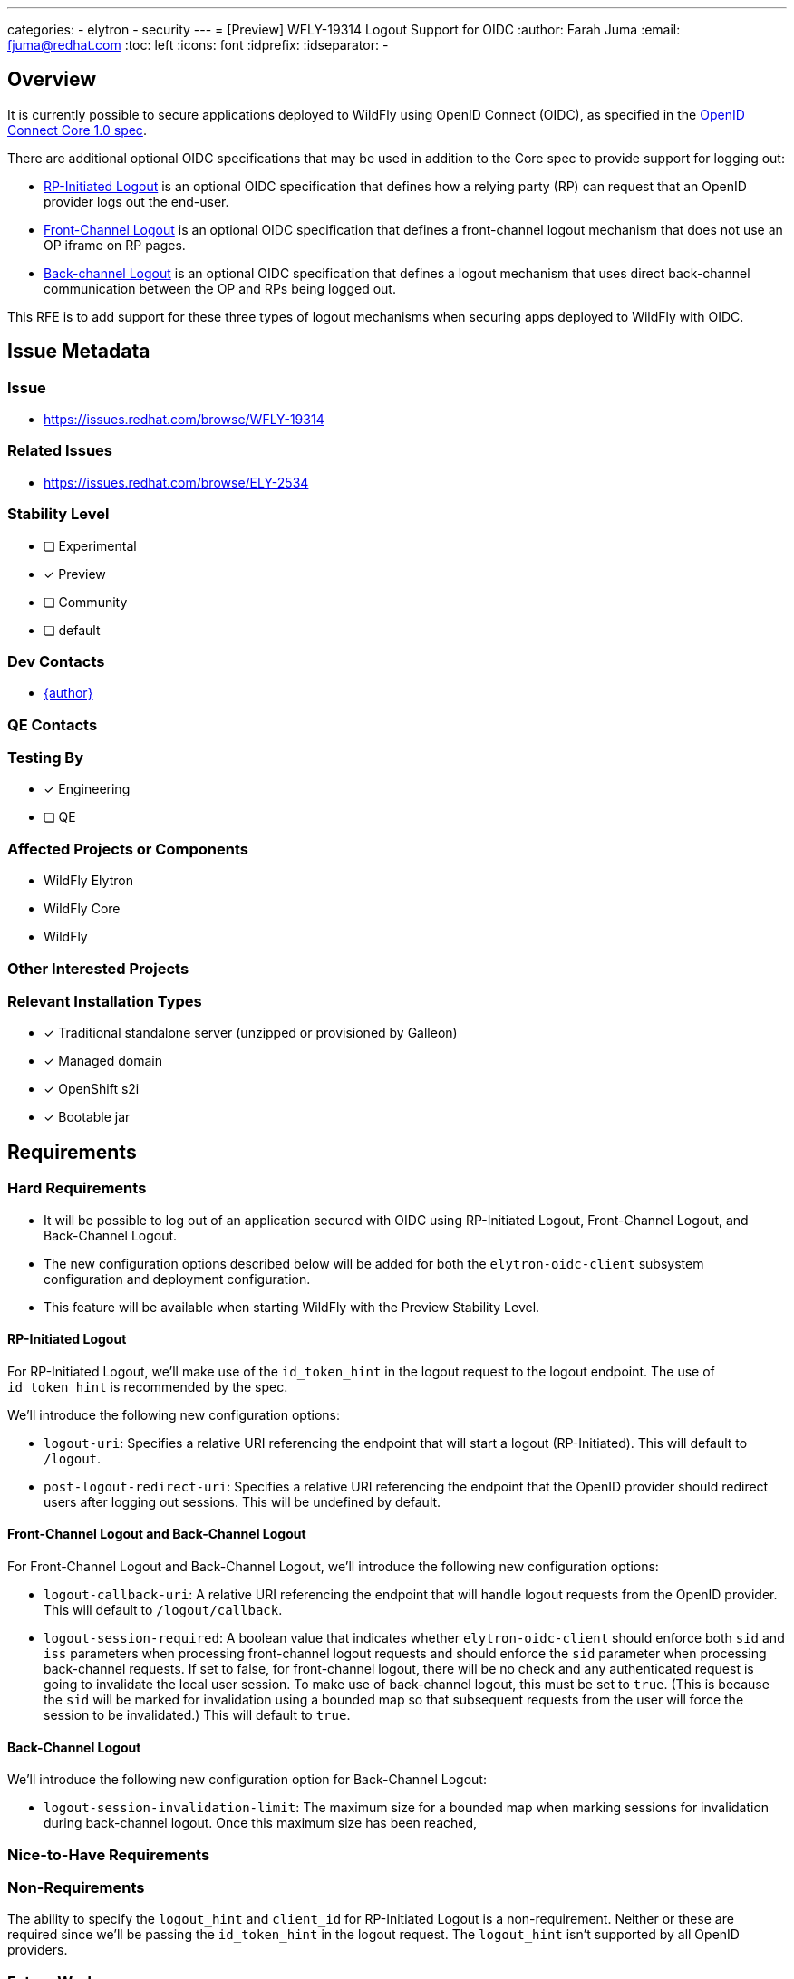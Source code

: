 ---
categories:
  - elytron
  - security
---
= [Preview] WFLY-19314 Logout Support for OIDC
:author:            Farah Juma
:email:             fjuma@redhat.com
:toc:               left
:icons:             font
:idprefix:
:idseparator:       -

== Overview

It is currently possible to secure applications deployed to WildFly using OpenID Connect (OIDC),
as specified in the https://openid.net/specs/openid-connect-core-1_0.html[OpenID Connect Core 1.0 spec].

There are additional optional OIDC specifications that may be used in addition to the Core spec to
provide support for logging out:

* https://openid.net/specs/openid-connect-rpinitiated-1_0.html[RP-Initiated Logout] is an optional
OIDC specification that defines how a relying party (RP) can request that an OpenID provider logs
out the end-user.
* https://openid.net/specs/openid-connect-frontchannel-1_0.html[Front-Channel Logout] is an optional
OIDC specification that defines a front-channel logout mechanism that does not use an OP iframe on RP
pages.
* https://openid.net/specs/openid-connect-core-1_0.html#OpenID.BackChannel[Back-channel Logout] is an
optional OIDC specification that defines a logout mechanism that uses direct back-channel communication
between the OP and RPs being logged out.

This RFE is to add support for these three types of logout mechanisms when securing apps deployed to
WildFly with OIDC.

== Issue Metadata

=== Issue

* https://issues.redhat.com/browse/WFLY-19314

=== Related Issues

* https://issues.redhat.com/browse/ELY-2534

=== Stability Level
// Choose the planned stability level for the proposed functionality
* [ ] Experimental

* [x] Preview

* [ ] Community

* [ ] default

=== Dev Contacts

* mailto:{email}[{author}]

=== QE Contacts

=== Testing By
// Put an x in the relevant field to indicate if testing will be done by Engineering or QE. 
// Discuss with QE during the Kickoff state to decide this
* [x] Engineering

* [ ] QE

=== Affected Projects or Components

* WildFly Elytron
* WildFly Core
* WildFly

=== Other Interested Projects

=== Relevant Installation Types
// Remove the x next to the relevant field if the feature in question is not relevant
// to that kind of WildFly installation
* [x] Traditional standalone server (unzipped or provisioned by Galleon)

* [x] Managed domain

* [x] OpenShift s2i

* [x] Bootable jar

== Requirements

=== Hard Requirements

* It will be possible to log out of an application secured with OIDC using RP-Initiated Logout, Front-Channel Logout,
and Back-Channel Logout.
* The new configuration options described below will be added for both the `elytron-oidc-client` subsystem configuration
and deployment configuration.
* This feature will be available when starting WildFly with the Preview Stability Level.

==== RP-Initiated Logout

For RP-Initiated Logout, we'll make use of the `id_token_hint` in the logout request to the logout endpoint.
The use of `id_token_hint` is recommended by the spec.

We'll introduce the following new configuration options:

* `logout-uri`: Specifies a relative URI referencing the endpoint that will start a logout (RP-Initiated).
This will default to `/logout`.
* `post-logout-redirect-uri`: Specifies a relative URI referencing the endpoint that the OpenID provider
should redirect users after logging out sessions. This will be undefined by default.

==== Front-Channel Logout and Back-Channel Logout

For Front-Channel Logout and Back-Channel Logout, we'll introduce the following new configuration options:

* `logout-callback-uri`: A relative URI referencing the endpoint that will handle logout requests
from the OpenID provider. This will default to `/logout/callback`.
* `logout-session-required`: A boolean value that indicates whether `elytron-oidc-client` should enforce
both `sid` and `iss` parameters when processing front-channel logout requests and should enforce the `sid`
parameter when processing back-channel requests. If set to false, for front-channel logout, there will
be no check and any authenticated request is going to invalidate the local user session. To make use of back-channel
logout, this must be set to `true`. (This is because the `sid` will be marked for invalidation using a bounded map
so that subsequent requests from the user will force the session to be invalidated.) This will default to `true`.



==== Back-Channel Logout

We'll introduce the following new configuration option for Back-Channel Logout:

* `logout-session-invalidation-limit`: The maximum size for a bounded map when marking sessions for
invalidation during back-channel logout. Once this maximum size has been reached,



=== Nice-to-Have Requirements
// Requirements in this section do not have to be met to merge the proposed functionality.
// Note: Nice-to-have requirements that don't end up being implemented as part of
// the work covered by this proposal should be moved to the 'Future Work' section.


=== Non-Requirements
// Use this section to explicitly discuss things that readers might think are required
// but which are not required.
The ability to specify the `logout_hint` and `client_id` for RP-Initiated Logout is a
non-requirement. Neither or these are required since we'll be passing the `id_token_hint`
in the logout request. The `logout_hint` isn't supported by all OpenID providers.


=== Future Work
// Use this section to discuss requirements that are not addressed by this proposal
// but which may be addressed in later proposals.

== Backwards Compatibility

// Does this enhancement affect backwards compatibility with previously released
// versions of WildFly?
// Can the identified incompatibility be avoided?

=== Default Configuration

=== Importing Existing Configuration

=== Deployments

=== Interoperability

//== Implementation Plan
////
Delete if not needed. The intent is if you have a complex feature which can 
not be delivered all in one go to suggest the strategy. If your feature falls 
into this category, please mention the Release Coordinators on the pull 
request so they are aware.
////

== Security Considerations

////
Identification if any security implications that may need to be considered with this feature
or a confirmation that there are no security implications to consider.
////

== Test Plan

== Community Documentation
////
Generally a feature should have documentation as part of the PR to wildfly master, or as a follow up PR if the feature is in wildfly-core. In some cases though the documentation belongs more in a component, or does not need any documentation. Indicate which of these will happen.
////
== Release Note Content
////
Draft verbiage for up to a few sentences on the feature for inclusion in the
Release Note blog article for the release that first includes this feature. 
Example article: http://wildfly.org/news/2018/08/30/WildFly14-Final-Released/.
This content will be edited, so there is no need to make it perfect or discuss
what release it appears in.  "See Overview" is acceptable if the overview is
suitable. For simple features best covered as an item in a bullet-point list 
of features containing a few words on each, use "Bullet point: <The few words>" 
////
